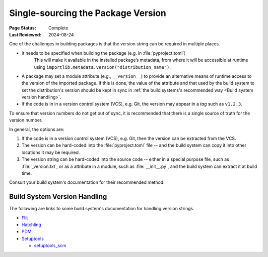 .. _`Single sourcing the version`:

===================================
Single-sourcing the Package Version
===================================

:Page Status: Complete
:Last Reviewed: 2024-08-24

One of the challenges in building packages is that the version string can be required in multiple places.

* It needs to be specified when building the package (e.g. in :file:`pyproject.toml`)
   This will make it available in the installed package’s metadata, from where it will be accessible at runtime using ``importlib.metadata.version("distribution_name")``.

* A package may set a module attribute (e.g., ``__version__``) to provide an alternative means of runtime access to the version of the imported package. If this is done, the value of the attribute and that used by the build system to set the distribution's version should be kept in sync in :ref:`the build systems's recommended way <Build system version handling>`.

* If the code is in in a version control system (VCS), e.g. Git, the version may appear in a *tag* such as ``v1.2.3``.

To ensure that version numbers do not get out of sync, it is recommended that there is a single source of truth for the version number.

In general, the options are:

1) If the code is in a version control system (VCS), e.g. Git, then the version can be extracted from the VCS.

2) The version can be hard-coded into the :file:`pyproject.toml` file -- and the build system can copy it into other locations it may be required.

3) The version string can be hard-coded into the source code -- either in a special purpose file, such as :file:`_version.txt`, or as a attribute in a module, such as :file:`__init__.py`, and the build system can extract it at build time.


Consult your build system's documentation for their recommended method.

.. _Build system version handling:

Build System Version Handling
-----------------------------

The following are links to some build system's documentation for handling version strings.

* `Flit <https://flit.pypa.io/en/stable/>`_

* `Hatchling <https://hatch.pypa.io/1.9/version/>`_

* `PDM <https://pdm-project.org/en/latest/reference/pep621/#__tabbed_1_2>`_

* `Setuptools <https://setuptools.pypa.io/en/latest/userguide/pyproject_config.html#dynamic-metadata>`_

  -  `setuptools_scm <https://setuptools-scm.readthedocs.io/en/latest/>`_
